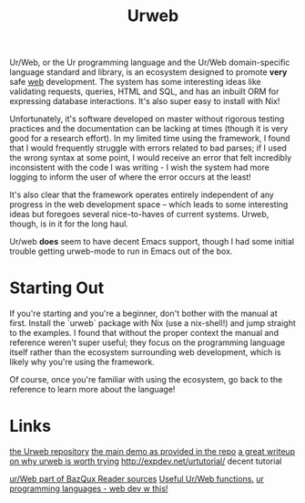 #+TITLE: Urweb

Ur/Web, or the Ur programming language and the Ur/Web domain-specific language standard and library, is an ecosystem designed to promote *very* safe [[file:./web.org][web]] development. The system has some interesting ideas like validating requests, queries, HTML and SQL, and has an inbuilt ORM for expressing database interactions.
It's also super easy to install with Nix!

Unfortunately, it's software developed on master without rigorous testing practices and the documentation can be lacking at times (though it is very good for a research effort). In my limited time using the framework, I found that I would frequently struggle with errors related to bad parses; if I used the wrong syntax at some point, I would receive an error that felt incredibly inconsistent with the code I was writing - I wish the system had more logging to inform the user of where the error occurs at the least!

It's also clear that the framework operates entirely independent of any progress in the web development space -- which leads to some interesting ideas but foregoes several nice-to-haves of current systems. Urweb, though, is in it for the long haul.

Ur/web *does* seem to have decent Emacs support, though I had some initial trouble getting urweb-mode to run in Emacs out of the box.

* Starting Out
If you're starting and you're a beginner, don't bother with the manual at first. Install the `urweb` package with Nix (use a nix-shell!) and jump straight to the examples. I found that without the proper context the manual and reference weren't super useful; they focus on the programming language itself rather than the ecosystem surrounding web development, which is likely why you're using the framework.

Of course, once you're familiar with using the ecosystem, go back to the reference to learn more about the language!


* Links
[[https://github.com/urweb/urweb][the Urweb repository]]
[[http://www.impredicative.com/ur/demo/][the main demo as provided in the repo]]
[[http://frigoeu.github.io/urweb1.html][a great writeup on why urweb is worth trying]]
http://expdev.net/urtutorial/ decent tutorial

[[https://github.com/bazqux/bazqux-urweb][ur/Web part of BazQux Reader sources]]
[[https://github.com/vizziv/UrLib][Useful Ur/Web functions.]]
[[http://www.impredicative.com/ur/][ur programming languages - web dev w this!]]
